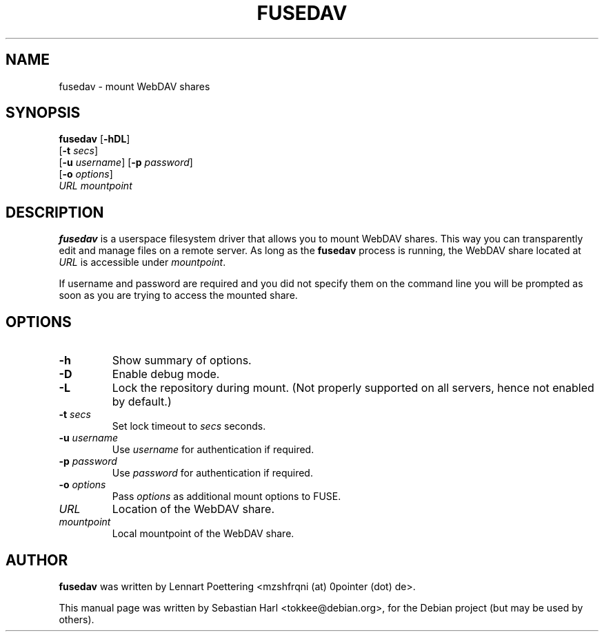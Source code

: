 .TH FUSEDAV 1 "August 24, 2006"

.SH NAME
fusedav \- mount WebDAV shares

.SH SYNOPSIS
\fBfusedav\fR [\fB-hDL\fR]
        [\fB-t\fR \fIsecs\fR]
        [\fB-u\fR \fIusername\fR] [\fB-p\fR \fIpassword\fR]
        [\fB-o\fR \fIoptions\fR]
        \fIURL mountpoint\fR

.SH DESCRIPTION
\fBfusedav\fR is a userspace filesystem driver that allows you to mount WebDAV
shares. This way you can transparently edit and manage files on a remote
server. As long as the \fBfusedav\fR process is running, the WebDAV share
located at \fIURL\fR is accessible under \fImountpoint\fR.

If username and password are required and you did not specify them on the
command line you will be prompted as soon as you are trying to access the
mounted share.

.SH OPTIONS
.TP
\fB-h\fR
Show summary of options.
.TP
\fB-D\fR
Enable debug mode.
.TP
\fB-L\fR
Lock the repository during mount. (Not properly supported on all servers, hence
not enabled by default.)
.TP
\fB-t\fR \fIsecs\fR
Set lock timeout to \fIsecs\fR seconds.
.TP
\fB-u\fR \fIusername\fR
Use \fIusername\fR for authentication if required.
.TP
\fB-p\fR \fIpassword\fR
Use \fIpassword\fR for authentication if required.
.TP
\fB-o\fR \fIoptions\fR
Pass \fIoptions\fR as additional mount options to FUSE.
.TP
\fIURL\fR
Location of the WebDAV share.
.TP
\fImountpoint\fR
Local mountpoint of the WebDAV share.

.SH AUTHOR
\fBfusedav\fR was written by Lennart Poettering <mzshfrqni (at) 0pointer (dot)
de>.
.PP
This manual page was written by Sebastian Harl <tokkee@debian.org>, for the
Debian project (but may be used by others).

